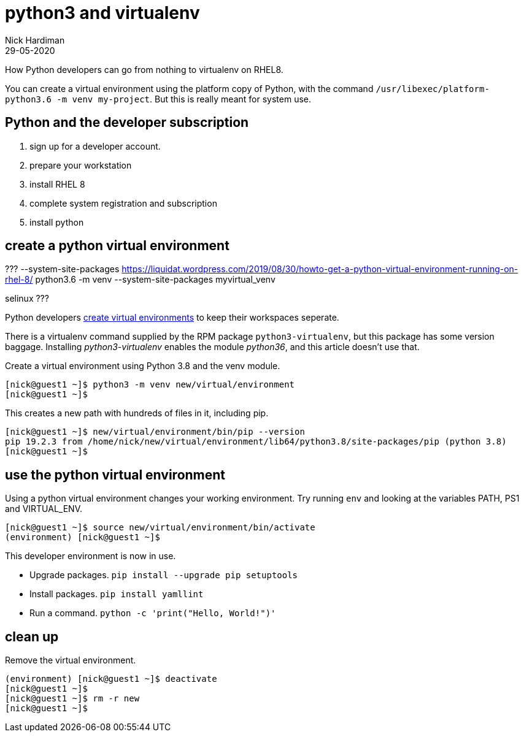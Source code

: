 = python3 and virtualenv 
Nick Hardiman 
:source-highlighter: highlight.js
:revdate: 29-05-2020


How Python developers can go from nothing to virtualenv on RHEL8. 


You can create a virtual environment using the platform copy of Python, with the command ``/usr/libexec/platform-python3.6 -m venv my-project``. 
But this is really meant for system use. 


== Python and the developer subscription 

. sign up for a developer account.
. prepare your workstation
. install RHEL 8
. complete system registration and subscription 
. install python 




== create a python virtual environment 

???
--system-site-packages
https://liquidat.wordpress.com/2019/08/30/howto-get-a-python-virtual-environment-running-on-rhel-8/
python3.6 -m venv --system-site-packages myvirtual_venv

selinux 
???

Python developers 
https://packaging.python.org/tutorials/installing-packages/#creating-virtual-environments[create virtual environments] to keep their workspaces seperate. 

There is a virtualenv command supplied by the RPM package ``python3-virtualenv``, but this package has some version baggage. Installing _python3-virtualenv_ enables the module _python36_, and this article doesn't use that. 

Create a virtual environment using Python 3.8 and the venv module. 

[source,shell]
----
[nick@guest1 ~]$ python3 -m venv new/virtual/environment
[nick@guest1 ~]$
----

This creates a new path with hundreds of files in it, including pip. 

[source,shell]
----
[nick@guest1 ~]$ new/virtual/environment/bin/pip --version
pip 19.2.3 from /home/nick/new/virtual/environment/lib64/python3.8/site-packages/pip (python 3.8)
[nick@guest1 ~]$ 
----

== use the python virtual environment 

Using a python virtual environment changes your working environment. 
Try running ``env`` and looking at the variables PATH, PS1 and  VIRTUAL_ENV.

[source,shell]
----
[nick@guest1 ~]$ source new/virtual/environment/bin/activate 
(environment) [nick@guest1 ~]$ 
----

This developer environment is now in use. 

* Upgrade packages. ``pip install --upgrade pip setuptools``
* Install packages. ``pip install yamllint``
* Run a command. ``python -c 'print("Hello, World!")'``



== clean up 

Remove the virtual environment. 

[source,shell]
----
(environment) [nick@guest1 ~]$ deactivate
[nick@guest1 ~]$ 
[nick@guest1 ~]$ rm -r new
[nick@guest1 ~]$ 
----





